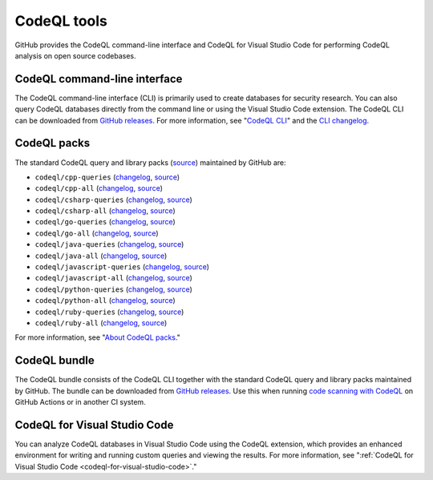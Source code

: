 .. _codeql-tools:

CodeQL tools
============

GitHub provides the CodeQL command-line interface and CodeQL for Visual Studio
Code for performing CodeQL analysis on open source codebases.

CodeQL command-line interface
-----------------------------

The CodeQL command-line interface (CLI) is primarily used to create databases for 
security research. You can also query CodeQL databases directly from the command line 
or using the Visual Studio Code extension.
The CodeQL CLI can be downloaded from `GitHub releases <https://github.com/github/codeql-cli-binaries/releases>`__.
For more information, see "`CodeQL CLI <https://docs.github.com/en/code-security/codeql-cli>`__" and the `CLI changelog <https://github.com/github/codeql-cli-binaries/blob/main/CHANGELOG.md>`__.

CodeQL packs
-----------------------------

The standard CodeQL query and library packs
(`source <https://github.com/github/codeql/tree/codeql-cli/latest>`__)
maintained by GitHub are:

- ``codeql/cpp-queries`` (`changelog <https://github.com/github/codeql/tree/codeql-cli/latest/cpp/ql/src/CHANGELOG.md>`__, `source <https://github.com/github/codeql/tree/codeql-cli/latest/cpp/ql/src>`__)
- ``codeql/cpp-all`` (`changelog <https://github.com/github/codeql/tree/codeql-cli/latest/cpp/ql/lib/CHANGELOG.md>`__, `source <https://github.com/github/codeql/tree/codeql-cli/latest/cpp/ql/lib>`__)
- ``codeql/csharp-queries`` (`changelog <https://github.com/github/codeql/tree/codeql-cli/latest/csharp/ql/src/CHANGELOG.md>`__, `source <https://github.com/github/codeql/tree/codeql-cli/latest/csharp/ql/src>`__)
- ``codeql/csharp-all`` (`changelog <https://github.com/github/codeql/tree/codeql-cli/latest/csharp/ql/lib/CHANGELOG.md>`__, `source <https://github.com/github/codeql/tree/codeql-cli/latest/csharp/ql/lib>`__)
- ``codeql/go-queries`` (`changelog <https://github.com/github/codeql/tree/codeql-cli/latest/go/ql/src/CHANGELOG.md>`__, `source <https://github.com/github/codeql/tree/codeql-cli/latest/go/ql/src>`__)
- ``codeql/go-all`` (`changelog <https://github.com/github/codeql/tree/codeql-cli/latest/go/ql/lib/CHANGELOG.md>`__, `source <https://github.com/github/codeql/tree/codeql-cli/latest/go/ql/lib>`__)
- ``codeql/java-queries`` (`changelog <https://github.com/github/codeql/tree/codeql-cli/latest/java/ql/src/CHANGELOG.md>`__, `source <https://github.com/github/codeql/tree/codeql-cli/latest/java/ql/src>`__)
- ``codeql/java-all`` (`changelog <https://github.com/github/codeql/tree/codeql-cli/latest/java/ql/lib/CHANGELOG.md>`__, `source <https://github.com/github/codeql/tree/codeql-cli/latest/java/ql/lib>`__)
- ``codeql/javascript-queries`` (`changelog <https://github.com/github/codeql/tree/codeql-cli/latest/javascript/ql/src/CHANGELOG.md>`__, `source <https://github.com/github/codeql/tree/codeql-cli/latest/javascript/ql/src>`__)
- ``codeql/javascript-all`` (`changelog <https://github.com/github/codeql/tree/codeql-cli/latest/javascript/ql/lib/CHANGELOG.md>`__, `source <https://github.com/github/codeql/tree/codeql-cli/latest/javascript/ql/lib>`__)
- ``codeql/python-queries`` (`changelog <https://github.com/github/codeql/tree/codeql-cli/latest/python/ql/src/CHANGELOG.md>`__, `source <https://github.com/github/codeql/tree/codeql-cli/latest/python/ql/src>`__)
- ``codeql/python-all`` (`changelog <https://github.com/github/codeql/tree/codeql-cli/latest/python/ql/lib/CHANGELOG.md>`__, `source <https://github.com/github/codeql/tree/codeql-cli/latest/python/ql/lib>`__)
- ``codeql/ruby-queries`` (`changelog <https://github.com/github/codeql/tree/codeql-cli/latest/ruby/ql/src/CHANGELOG.md>`__, `source <https://github.com/github/codeql/tree/codeql-cli/latest/ruby/ql/src>`__)
- ``codeql/ruby-all`` (`changelog <https://github.com/github/codeql/tree/codeql-cli/latest/ruby/ql/lib/CHANGELOG.md>`__, `source <https://github.com/github/codeql/tree/codeql-cli/latest/ruby/ql/lib>`__)

For more information, see "`About CodeQL packs <https://docs.github.com/en/code-security/codeql-cli/codeql-cli-reference/about-codeql-packs>`__."

CodeQL bundle
-----------------------------

The CodeQL bundle consists of the CodeQL CLI together with the standard CodeQL query and library packs
maintained by GitHub. The bundle can be downloaded from `GitHub releases <https://github.com/github/codeql-action/releases>`__.
Use this when running `code scanning with CodeQL <https://docs.github.com/en/code-security/code-scanning/automatically-scanning-your-code-for-vulnerabilities-and-errors/about-code-scanning-with-codeql>`__ on GitHub Actions or in another CI system.

CodeQL for Visual Studio Code
-----------------------------

You can analyze CodeQL databases in Visual Studio Code using the CodeQL
extension, which provides an enhanced environment for writing and running custom
queries and viewing the results. For more information, see ":ref:`CodeQL
for Visual Studio Code <codeql-for-visual-studio-code>`."
